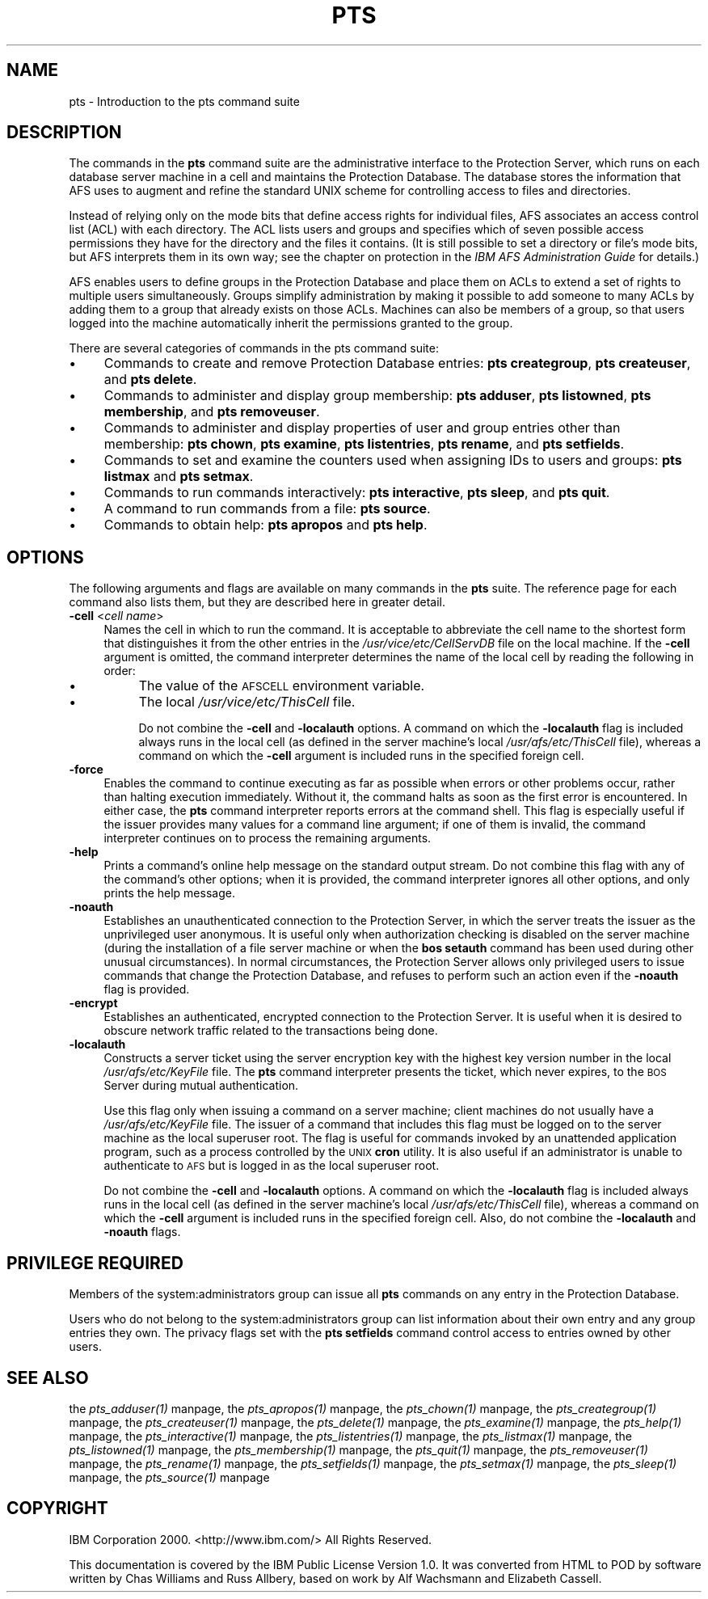 .rn '' }`
''' $RCSfile$$Revision$$Date$
'''
''' $Log$
'''
.de Sh
.br
.if t .Sp
.ne 5
.PP
\fB\\$1\fR
.PP
..
.de Sp
.if t .sp .5v
.if n .sp
..
.de Ip
.br
.ie \\n(.$>=3 .ne \\$3
.el .ne 3
.IP "\\$1" \\$2
..
.de Vb
.ft CW
.nf
.ne \\$1
..
.de Ve
.ft R

.fi
..
'''
'''
'''     Set up \*(-- to give an unbreakable dash;
'''     string Tr holds user defined translation string.
'''     Bell System Logo is used as a dummy character.
'''
.tr \(*W-|\(bv\*(Tr
.ie n \{\
.ds -- \(*W-
.ds PI pi
.if (\n(.H=4u)&(1m=24u) .ds -- \(*W\h'-12u'\(*W\h'-12u'-\" diablo 10 pitch
.if (\n(.H=4u)&(1m=20u) .ds -- \(*W\h'-12u'\(*W\h'-8u'-\" diablo 12 pitch
.ds L" ""
.ds R" ""
'''   \*(M", \*(S", \*(N" and \*(T" are the equivalent of
'''   \*(L" and \*(R", except that they are used on ".xx" lines,
'''   such as .IP and .SH, which do another additional levels of
'''   double-quote interpretation
.ds M" """
.ds S" """
.ds N" """""
.ds T" """""
.ds L' '
.ds R' '
.ds M' '
.ds S' '
.ds N' '
.ds T' '
'br\}
.el\{\
.ds -- \(em\|
.tr \*(Tr
.ds L" ``
.ds R" ''
.ds M" ``
.ds S" ''
.ds N" ``
.ds T" ''
.ds L' `
.ds R' '
.ds M' `
.ds S' '
.ds N' `
.ds T' '
.ds PI \(*p
'br\}
.\"	If the F register is turned on, we'll generate
.\"	index entries out stderr for the following things:
.\"		TH	Title 
.\"		SH	Header
.\"		Sh	Subsection 
.\"		Ip	Item
.\"		X<>	Xref  (embedded
.\"	Of course, you have to process the output yourself
.\"	in some meaninful fashion.
.if \nF \{
.de IX
.tm Index:\\$1\t\\n%\t"\\$2"
..
.nr % 0
.rr F
.\}
.TH PTS 1 "OpenAFS" "12/May/2009" "AFS Command Reference"
.UC
.if n .hy 0
.if n .na
.ds C+ C\v'-.1v'\h'-1p'\s-2+\h'-1p'+\s0\v'.1v'\h'-1p'
.de CQ          \" put $1 in typewriter font
.ft CW
'if n "\c
'if t \\&\\$1\c
'if n \\&\\$1\c
'if n \&"
\\&\\$2 \\$3 \\$4 \\$5 \\$6 \\$7
'.ft R
..
.\" @(#)ms.acc 1.5 88/02/08 SMI; from UCB 4.2
.	\" AM - accent mark definitions
.bd B 3
.	\" fudge factors for nroff and troff
.if n \{\
.	ds #H 0
.	ds #V .8m
.	ds #F .3m
.	ds #[ \f1
.	ds #] \fP
.\}
.if t \{\
.	ds #H ((1u-(\\\\n(.fu%2u))*.13m)
.	ds #V .6m
.	ds #F 0
.	ds #[ \&
.	ds #] \&
.\}
.	\" simple accents for nroff and troff
.if n \{\
.	ds ' \&
.	ds ` \&
.	ds ^ \&
.	ds , \&
.	ds ~ ~
.	ds ? ?
.	ds ! !
.	ds /
.	ds q
.\}
.if t \{\
.	ds ' \\k:\h'-(\\n(.wu*8/10-\*(#H)'\'\h"|\\n:u"
.	ds ` \\k:\h'-(\\n(.wu*8/10-\*(#H)'\`\h'|\\n:u'
.	ds ^ \\k:\h'-(\\n(.wu*10/11-\*(#H)'^\h'|\\n:u'
.	ds , \\k:\h'-(\\n(.wu*8/10)',\h'|\\n:u'
.	ds ~ \\k:\h'-(\\n(.wu-\*(#H-.1m)'~\h'|\\n:u'
.	ds ? \s-2c\h'-\w'c'u*7/10'\u\h'\*(#H'\zi\d\s+2\h'\w'c'u*8/10'
.	ds ! \s-2\(or\s+2\h'-\w'\(or'u'\v'-.8m'.\v'.8m'
.	ds / \\k:\h'-(\\n(.wu*8/10-\*(#H)'\z\(sl\h'|\\n:u'
.	ds q o\h'-\w'o'u*8/10'\s-4\v'.4m'\z\(*i\v'-.4m'\s+4\h'\w'o'u*8/10'
.\}
.	\" troff and (daisy-wheel) nroff accents
.ds : \\k:\h'-(\\n(.wu*8/10-\*(#H+.1m+\*(#F)'\v'-\*(#V'\z.\h'.2m+\*(#F'.\h'|\\n:u'\v'\*(#V'
.ds 8 \h'\*(#H'\(*b\h'-\*(#H'
.ds v \\k:\h'-(\\n(.wu*9/10-\*(#H)'\v'-\*(#V'\*(#[\s-4v\s0\v'\*(#V'\h'|\\n:u'\*(#]
.ds _ \\k:\h'-(\\n(.wu*9/10-\*(#H+(\*(#F*2/3))'\v'-.4m'\z\(hy\v'.4m'\h'|\\n:u'
.ds . \\k:\h'-(\\n(.wu*8/10)'\v'\*(#V*4/10'\z.\v'-\*(#V*4/10'\h'|\\n:u'
.ds 3 \*(#[\v'.2m'\s-2\&3\s0\v'-.2m'\*(#]
.ds o \\k:\h'-(\\n(.wu+\w'\(de'u-\*(#H)/2u'\v'-.3n'\*(#[\z\(de\v'.3n'\h'|\\n:u'\*(#]
.ds d- \h'\*(#H'\(pd\h'-\w'~'u'\v'-.25m'\f2\(hy\fP\v'.25m'\h'-\*(#H'
.ds D- D\\k:\h'-\w'D'u'\v'-.11m'\z\(hy\v'.11m'\h'|\\n:u'
.ds th \*(#[\v'.3m'\s+1I\s-1\v'-.3m'\h'-(\w'I'u*2/3)'\s-1o\s+1\*(#]
.ds Th \*(#[\s+2I\s-2\h'-\w'I'u*3/5'\v'-.3m'o\v'.3m'\*(#]
.ds ae a\h'-(\w'a'u*4/10)'e
.ds Ae A\h'-(\w'A'u*4/10)'E
.ds oe o\h'-(\w'o'u*4/10)'e
.ds Oe O\h'-(\w'O'u*4/10)'E
.	\" corrections for vroff
.if v .ds ~ \\k:\h'-(\\n(.wu*9/10-\*(#H)'\s-2\u~\d\s+2\h'|\\n:u'
.if v .ds ^ \\k:\h'-(\\n(.wu*10/11-\*(#H)'\v'-.4m'^\v'.4m'\h'|\\n:u'
.	\" for low resolution devices (crt and lpr)
.if \n(.H>23 .if \n(.V>19 \
\{\
.	ds : e
.	ds 8 ss
.	ds v \h'-1'\o'\(aa\(ga'
.	ds _ \h'-1'^
.	ds . \h'-1'.
.	ds 3 3
.	ds o a
.	ds d- d\h'-1'\(ga
.	ds D- D\h'-1'\(hy
.	ds th \o'bp'
.	ds Th \o'LP'
.	ds ae ae
.	ds Ae AE
.	ds oe oe
.	ds Oe OE
.\}
.rm #[ #] #H #V #F C
.SH "NAME"
pts \- Introduction to the pts command suite
.SH "DESCRIPTION"
The commands in the \fBpts\fR command suite are the administrative interface
to the Protection Server, which runs on each database server machine in a
cell and maintains the Protection Database. The database stores the
information that AFS uses to augment and refine the standard UNIX scheme
for controlling access to files and directories.
.PP
Instead of relying only on the mode bits that define access rights for
individual files, AFS associates an access control list (ACL) with each
directory. The ACL lists users and groups and specifies which of seven
possible access permissions they have for the directory and the files it
contains. (It is still possible to set a directory or file's mode bits,
but AFS interprets them in its own way; see the chapter on protection in
the \fIIBM AFS Administration Guide\fR for details.)
.PP
AFS enables users to define groups in the Protection Database and place
them on ACLs to extend a set of rights to multiple users simultaneously.
Groups simplify administration by making it possible to add someone to
many ACLs by adding them to a group that already exists on those
ACLs. Machines can also be members of a group, so that users logged into
the machine automatically inherit the permissions granted to the group.
.PP
There are several categories of commands in the pts command suite:
.Ip "\(bu" 4
Commands to create and remove Protection Database entries: \fBpts
creategroup\fR, \fBpts createuser\fR, and \fBpts delete\fR.
.Ip "\(bu" 4
Commands to administer and display group membership: \fBpts adduser\fR, \fBpts
listowned\fR, \fBpts membership\fR, and \fBpts removeuser\fR.
.Ip "\(bu" 4
Commands to administer and display properties of user and group entries
other than membership: \fBpts chown\fR, \fBpts examine\fR, \fBpts listentries\fR,
\fBpts rename\fR, and \fBpts setfields\fR.
.Ip "\(bu" 4
Commands to set and examine the counters used when assigning IDs to users
and groups: \fBpts listmax\fR and \fBpts setmax\fR.
.Ip "\(bu" 4
Commands to run commands interactively: \fBpts interactive\fR, \fBpts
sleep\fR, and \fBpts quit\fR.
.Ip "\(bu" 4
A command to run commands from a file: \fBpts source\fR.
.Ip "\(bu" 4
Commands to obtain help: \fBpts apropos\fR and \fBpts help\fR.
.SH "OPTIONS"
The following arguments and flags are available on many commands in the
\fBpts\fR suite. The reference page for each command also lists them, but
they are described here in greater detail.
.Ip "\fB\-cell\fR <\fIcell name\fR>" 4
Names the cell in which to run the command. It is acceptable to abbreviate
the cell name to the shortest form that distinguishes it from the other
entries in the \fI/usr/vice/etc/CellServDB\fR file on the local machine. If
the \fB\-cell\fR argument is omitted, the command interpreter determines the
name of the local cell by reading the following in order:
.Ip "\(bu" 8
The value of the \s-1AFSCELL\s0 environment variable.
.Ip "\(bu" 8
The local \fI/usr/vice/etc/ThisCell\fR file.
.Sp
Do not combine the \fB\-cell\fR and \fB\-localauth\fR options. A command on which
the \fB\-localauth\fR flag is included always runs in the local cell (as
defined in the server machine's local \fI/usr/afs/etc/ThisCell\fR file),
whereas a command on which the \fB\-cell\fR argument is included runs in the
specified foreign cell.
.Ip "\fB\-force\fR" 4
Enables the command to continue executing as far as possible when errors
or other problems occur, rather than halting execution immediately.
Without it, the command halts as soon as the first error is
encountered. In either case, the \fBpts\fR command interpreter reports errors
at the command shell. This flag is especially useful if the issuer
provides many values for a command line argument; if one of them is
invalid, the command interpreter continues on to process the remaining
arguments.
.Ip "\fB\-help\fR" 4
Prints a command's online help message on the standard output stream. Do
not combine this flag with any of the command's other options; when it is
provided, the command interpreter ignores all other options, and only
prints the help message.
.Ip "\fB\-noauth\fR" 4
Establishes an unauthenticated connection to the Protection Server, in
which the server treats the issuer as the unprivileged user
\f(CWanonymous\fR. It is useful only when authorization checking is disabled on
the server machine (during the installation of a file server machine or
when the \fBbos setauth\fR command has been used during other unusual
circumstances). In normal circumstances, the Protection Server allows only
privileged users to issue commands that change the Protection Database,
and refuses to perform such an action even if the \fB\-noauth\fR flag is
provided.
.Ip "\fB\-encrypt\fR" 4
Establishes an authenticated, encrypted connection to the Protection Server.
It is useful when it is desired to obscure network traffic related to the
transactions being done.
.Ip "\fB\-localauth\fR" 4
Constructs a server ticket using the server encryption key with the
highest key version number in the local \fI/usr/afs/etc/KeyFile\fR file. The
\fBpts\fR command interpreter presents the ticket, which never expires, to
the \s-1BOS\s0 Server during mutual authentication.
.Sp
Use this flag only when issuing a command on a server machine; client
machines do not usually have a \fI/usr/afs/etc/KeyFile\fR file.  The issuer
of a command that includes this flag must be logged on to the server
machine as the local superuser \f(CWroot\fR. The flag is useful for commands
invoked by an unattended application program, such as a process controlled
by the \s-1UNIX\s0 \fBcron\fR utility. It is also useful if an administrator is
unable to authenticate to \s-1AFS\s0 but is logged in as the local superuser
\f(CWroot\fR.
.Sp
Do not combine the \fB\-cell\fR and \fB\-localauth\fR options. A command on which
the \fB\-localauth\fR flag is included always runs in the local cell (as
defined in the server machine's local \fI/usr/afs/etc/ThisCell\fR file),
whereas a command on which the \fB\-cell\fR argument is included runs in the
specified foreign cell. Also, do not combine the \fB\-localauth\fR and
\fB\-noauth\fR flags.
.SH "PRIVILEGE REQUIRED"
Members of the system:administrators group can issue all \fBpts\fR commands
on any entry in the Protection Database.
.PP
Users who do not belong to the system:administrators group can list
information about their own entry and any group entries they own. The
privacy flags set with the \fBpts setfields\fR command control access to
entries owned by other users.
.SH "SEE ALSO"
the \fIpts_adduser(1)\fR manpage,
the \fIpts_apropos(1)\fR manpage,
the \fIpts_chown(1)\fR manpage,
the \fIpts_creategroup(1)\fR manpage,
the \fIpts_createuser(1)\fR manpage,
the \fIpts_delete(1)\fR manpage,
the \fIpts_examine(1)\fR manpage,
the \fIpts_help(1)\fR manpage,
the \fIpts_interactive(1)\fR manpage,
the \fIpts_listentries(1)\fR manpage,
the \fIpts_listmax(1)\fR manpage,
the \fIpts_listowned(1)\fR manpage,
the \fIpts_membership(1)\fR manpage,
the \fIpts_quit(1)\fR manpage,
the \fIpts_removeuser(1)\fR manpage,
the \fIpts_rename(1)\fR manpage,
the \fIpts_setfields(1)\fR manpage,
the \fIpts_setmax(1)\fR manpage,
the \fIpts_sleep(1)\fR manpage,
the \fIpts_source(1)\fR manpage
.SH "COPYRIGHT"
IBM Corporation 2000. <http://www.ibm.com/> All Rights Reserved.
.PP
This documentation is covered by the IBM Public License Version 1.0.  It was
converted from HTML to POD by software written by Chas Williams and Russ
Allbery, based on work by Alf Wachsmann and Elizabeth Cassell.

.rn }` ''
.IX Title "PTS 1"
.IX Name "pts - Introduction to the pts command suite"

.IX Header "NAME"

.IX Header "DESCRIPTION"

.IX Item "\(bu"

.IX Item "\(bu"

.IX Item "\(bu"

.IX Item "\(bu"

.IX Item "\(bu"

.IX Item "\(bu"

.IX Item "\(bu"

.IX Header "OPTIONS"

.IX Item "\fB\-cell\fR <\fIcell name\fR>"

.IX Item "\(bu"

.IX Item "\(bu"

.IX Item "\fB\-force\fR"

.IX Item "\fB\-help\fR"

.IX Item "\fB\-noauth\fR"

.IX Item "\fB\-encrypt\fR"

.IX Item "\fB\-localauth\fR"

.IX Header "PRIVILEGE REQUIRED"

.IX Header "SEE ALSO"

.IX Header "COPYRIGHT"

